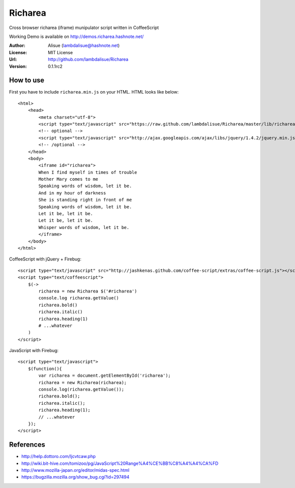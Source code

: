 ******************************
 Richarea
******************************

Cross browser richarea (iframe) munipulator script written in CoffeeScript

Working Demo is available on http://demos.richarea.hashnote.net/

:Author: Alisue (lambdalisue@hashnote.net)
:License: MIT License
:Url: http://github.com/lambdalisue/Richarea
:Version: 0.1.1rc2

How to use
====================
First you have to include ``richarea.min.js`` on your HTML. HTML looks like below::
    
    <html>
        <head>
            <meta charset="utf-8">
            <script type="text/javascript" src="https://raw.github.com/lambdalisue/Richarea/master/lib/richarea.min.js"></script>
            <!-- optional -->
            <script type="text/javascript" src="http://ajax.googleapis.com/ajax/libs/jquery/1.4.2/jquery.min.js"></script>
            <!-- /optional -->
        </head>
        <body>
            <iframe id="richarea">
            When I find myself in times of trouble
            Mother Mary comes to me
            Speaking words of wisdom, let it be.
            And in my hour of darkness
            She is standing right in front of me
            Speaking words of wisdom, let it be.
            Let it be, let it be.
            Let it be, let it be.
            Whisper words of wisdom, let it be.
            </iframe>
        </body>
    </html>
                                                  
CoffeeScript with jQuery + Firebug::              
    
    <script type="text/javascript" src="http://jashkenas.github.com/coffee-script/extras/coffee-script.js"></script>
    <script type="text/coffeescript">
        $(->
            richarea = new Richarea $('#richarea')        
            console.log richarea.getValue()               
            richarea.bold()
            richarea.italic()
            richarea.heading(1)
            # ...whatever
        )
    </script>

JavaScript with Firebug::

    <script type="text/javascript">
        $(function(){
            var richarea = document.getElementById('richarea');
            richarea = new Richarea(richarea);
            console.log(richarea.getValue());
            richarea.bold();
            richarea.italic();
            richarea.heading(1);
            // ...whatever
        });
    </script>

References
====================
-   http://help.dottoro.com/ljcvtcaw.php
-   http://wiki.bit-hive.com/tomizoo/pg/JavaScript%20Range%A4%CE%BB%C8%A4%A4%CA%FD
-   http://www.mozilla-japan.org/editor/midas-spec.html
-   https://bugzilla.mozilla.org/show_bug.cgi?id=297494
